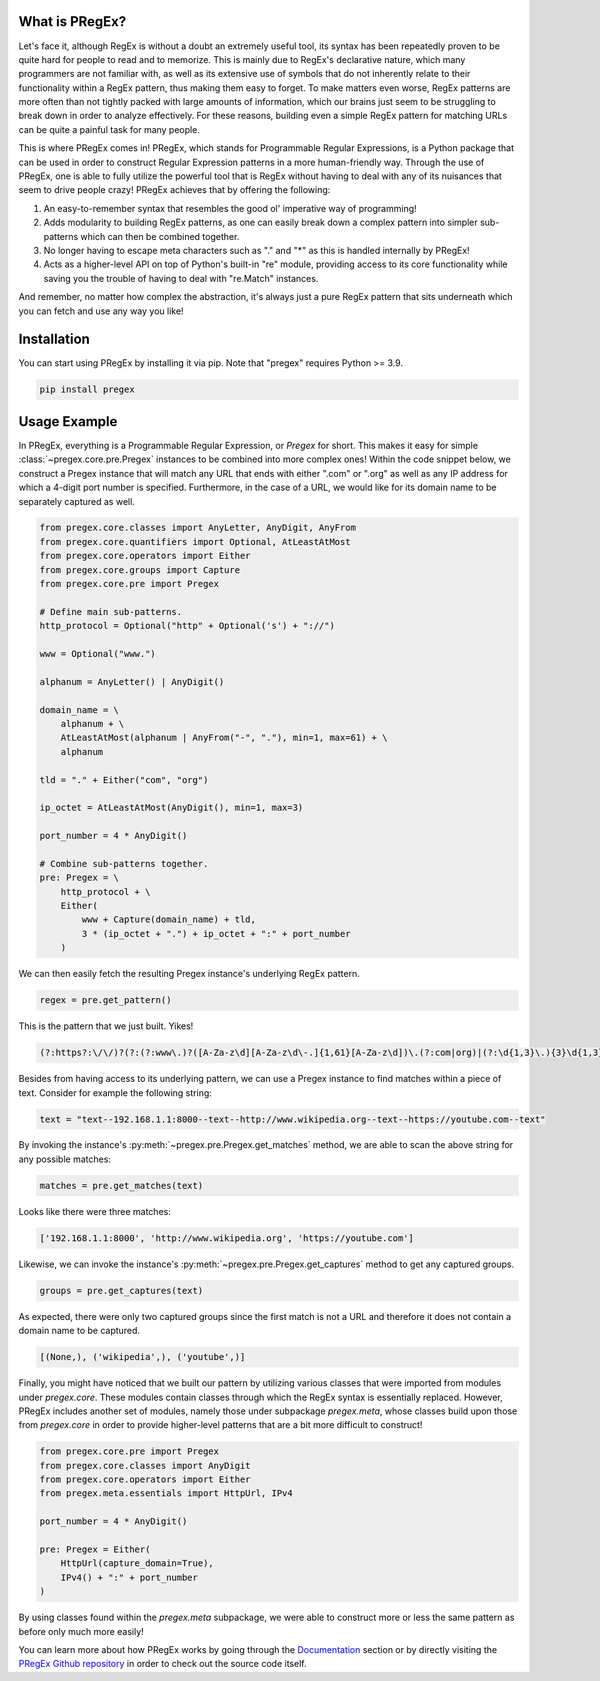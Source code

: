 .. _introduction:

*******************
What is PRegEx?
*******************

Let's face it, although RegEx is without a doubt an extremely useful tool, its syntax has been repeatedly proven to be quite hard for people to read and to memorize. This is mainly due to RegEx's declarative nature, which many programmers are not familiar with, as well as its extensive use of symbols that do not inherently relate to their functionality within a RegEx pattern, thus making them easy to forget. To make matters even worse, RegEx patterns are more often than not tightly packed with large amounts of information, which our brains just seem to be struggling to break down in order to analyze effectively. For these reasons, building even a simple RegEx pattern for matching URLs can be quite a painful task for many people.

This is where PRegEx comes in! PRegEx, which stands for Programmable Regular Expressions, is a Python package that can be used in order to construct Regular Expression patterns in a more human-friendly way. Through the use of PRegEx, one is able to fully utilize the powerful tool that is RegEx without having to deal with any of its nuisances that seem to drive people crazy! PRegEx achieves that by offering the following:

1. An easy-to-remember syntax that resembles the good ol' imperative way of programming!
2. Adds modularity to building RegEx patterns, as one can easily break down a complex pattern into simpler sub-patterns which can then be combined together.
3. No longer having to escape meta characters such as "." and "*" as this is handled internally by PRegEx!
4. Acts as a higher-level API on top of Python's built-in "re" module, providing access to its core functionality while saving you the trouble of having to deal with "re.Match" instances.

And remember, no matter how complex the abstraction, it's always just a pure
RegEx pattern that sits underneath which you can fetch and use any way you like!

*******************
Installation
*******************

You can start using PRegEx by installing it via pip. Note that "pregex" requires Python >= 3.9.

.. code-block::

    pip install pregex

*******************
Usage Example
*******************

In PRegEx, everything is a Programmable Regular Expression, or `Pregex` for short. This makes it easy for simple :class:`~pregex.core.pre.Pregex` instances to be combined into more complex ones! Within the code snippet below, we construct a Pregex instance that will match any URL that ends with either ".com" or ".org" as well as any IP address for which a 4-digit port number is specified. Furthermore, in the case of a URL, we would like for its domain name to be separately captured as well.

.. code-block:: python

    from pregex.core.classes import AnyLetter, AnyDigit, AnyFrom
    from pregex.core.quantifiers import Optional, AtLeastAtMost
    from pregex.core.operators import Either
    from pregex.core.groups import Capture
    from pregex.core.pre import Pregex

    # Define main sub-patterns.
    http_protocol = Optional("http" + Optional('s') + "://")

    www = Optional("www.")

    alphanum = AnyLetter() | AnyDigit()

    domain_name = \
        alphanum + \
        AtLeastAtMost(alphanum | AnyFrom("-", "."), min=1, max=61) + \
        alphanum

    tld = "." + Either("com", "org")

    ip_octet = AtLeastAtMost(AnyDigit(), min=1, max=3)

    port_number = 4 * AnyDigit()

    # Combine sub-patterns together.
    pre: Pregex = \
        http_protocol + \
        Either(
            www + Capture(domain_name) + tld,
            3 * (ip_octet + ".") + ip_octet + ":" + port_number
        )

We can then easily fetch the resulting Pregex instance's underlying RegEx pattern.

.. code-block:: python

    regex = pre.get_pattern()


This is the pattern that we just built. Yikes!

.. code-block::

    (?:https?:\/\/)?(?:(?:www\.)?([A-Za-z\d][A-Za-z\d\-.]{1,61}[A-Za-z\d])\.(?:com|org)|(?:\d{1,3}\.){3}\d{1,3}:\d{4})

Besides from having access to its underlying pattern, we can use a Pregex instance to find matches within a piece of text. Consider for example the following string:

.. code-block:: python

    text = "text--192.168.1.1:8000--text--http://www.wikipedia.org--text--https://youtube.com--text"

By invoking the instance's :py:meth:`~pregex.pre.Pregex.get_matches` method, we are able to scan the above string for any possible matches:

.. code-block:: python

    matches = pre.get_matches(text)


Looks like there were three matches:

.. code-block:: python

    ['192.168.1.1:8000', 'http://www.wikipedia.org', 'https://youtube.com']


Likewise, we can invoke the instance's :py:meth:`~pregex.pre.Pregex.get_captures` method to get any captured groups.

.. code-block:: python

    groups = pre.get_captures(text)

As expected, there were only two captured groups since the first match is not a URL and therefore it does not
contain a domain name to be captured.

.. code-block:: python

    [(None,), ('wikipedia',), ('youtube',)]

Finally, you might have noticed that we built our pattern by utilizing
various classes that were imported from modules under *pregex.core*. These
modules contain classes through which the RegEx syntax is essentially replaced.
However, PRegEx includes another set of modules, namely those under subpackage
*pregex.meta*, whose classes build upon those from *pregex.core* in order
to provide higher-level patterns that are a bit more difficult to construct!

.. code-block:: python

    from pregex.core.pre import Pregex
    from pregex.core.classes import AnyDigit
    from pregex.core.operators import Either
    from pregex.meta.essentials import HttpUrl, IPv4

    port_number = 4 * AnyDigit()

    pre: Pregex = Either(
        HttpUrl(capture_domain=True),
        IPv4() + ":" + port_number
    )

By using classes found within the *pregex.meta* subpackage, we were able to
construct more or less the same pattern as before only much more easily!

You can learn more about how PRegEx works by going through the
`Documentation <documentation/regex-to-pregex.html>`_
section or by directly visiting the
`PRegEx Github repository <https://github.com/manoss96/pregex>`_
in order to check out the source code itself.